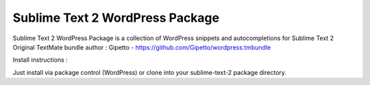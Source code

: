================
Sublime Text 2 WordPress Package
================

Sublime Text 2 WordPress Package is a collection of WordPress snippets and autocompletions for Sublime Text 2
Original TextMate bundle author : Gipetto - https://github.com/Gipetto/wordpress.tmbundle

Install instructions :

Just install via package control (WordPress) or clone into your sublime-text-2 package directory.
